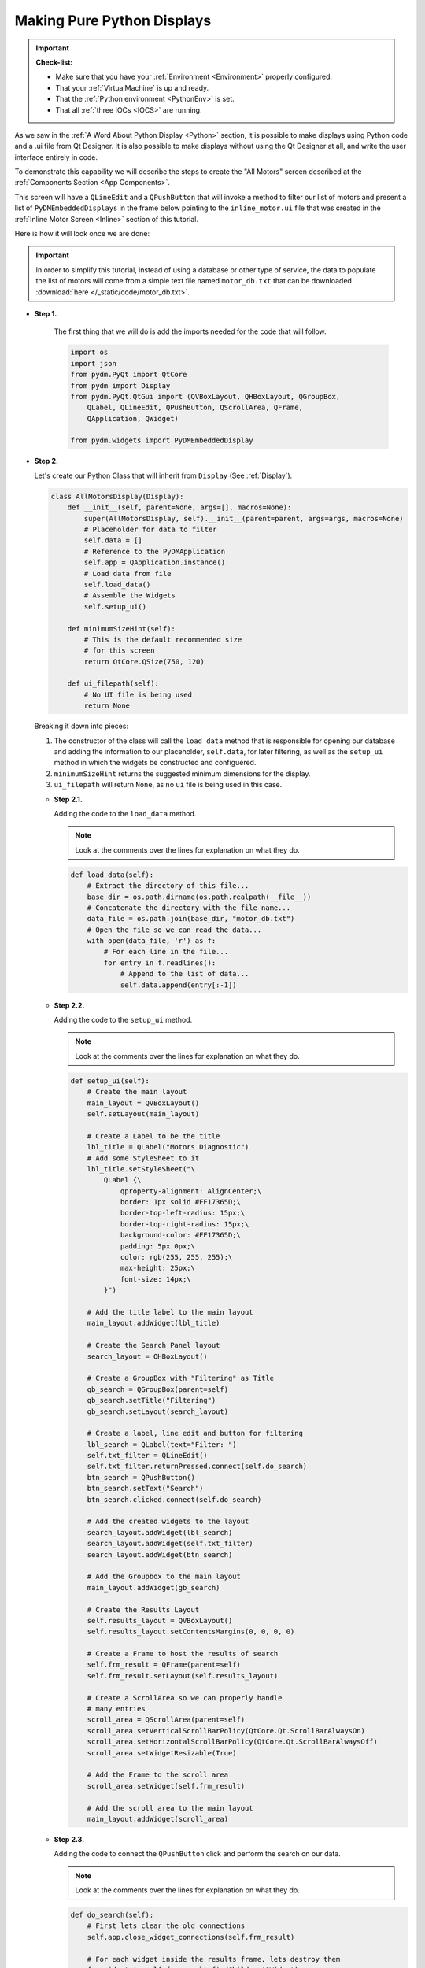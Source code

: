 Making Pure Python Displays
===========================

.. important::

    **Check-list:**

    * Make sure that you have your :ref:`Environment <Environment>` properly configured.
    * That your :ref:`VirtualMachine` is up and ready.
    * That the :ref:`Python environment <PythonEnv>` is set.
    * That all :ref:`three IOCs <IOCS>` are running.

As we saw in the :ref:`A Word About Python Display <Python>` section, it is
possible to make displays using Python code and a .ui file from Qt Designer.
It is also possible to make displays without using the Qt Designer at all,
and write the user interface entirely in code.

To demonstrate this capability we will describe the steps to create the "All Motors"
screen described at the :ref:`Components Section <App Components>`.

This screen will have a ``QLineEdit`` and a ``QPushButton`` that will invoke a
method to filter our list of motors and present a list of
``PyDMEmbeddedDisplays`` in the frame below pointing to the 
``inline_motor.ui`` file that was created in the 
:ref:`Inline Motor Screen <Inline>` section of this tutorial.

Here is how it will look once we are done:

.. figure:: /_static/action/python/all_motors.png
   :scale: 75 %
   :align: center
   :alt: All Motors Screen

.. important::

   In order to simplify this tutorial, instead of using a database or other type
   of service, the data to populate the list of motors will come from a simple text file
   named ``motor_db.txt`` that can be downloaded :download:`here </_static/code/motor_db.txt>`.

* **Step 1.**

   The first thing that we will do is add the imports needed for the code that
   will follow.

   .. code-block:: python

      import os
      import json
      from pydm.PyQt import QtCore
      from pydm import Display
      from pydm.PyQt.QtGui import (QVBoxLayout, QHBoxLayout, QGroupBox,
          QLabel, QLineEdit, QPushButton, QScrollArea, QFrame,
          QApplication, QWidget)

      from pydm.widgets import PyDMEmbeddedDisplay


* **Step 2.**

  Let's create our Python Class that will inherit from ``Display`` (See :ref:`Display`).

  .. code-block:: python

     class AllMotorsDisplay(Display):
         def __init__(self, parent=None, args=[], macros=None):
             super(AllMotorsDisplay, self).__init__(parent=parent, args=args, macros=None)
             # Placeholder for data to filter
             self.data = []
             # Reference to the PyDMApplication
             self.app = QApplication.instance()
             # Load data from file
             self.load_data()
             # Assemble the Widgets
             self.setup_ui()

         def minimumSizeHint(self):
             # This is the default recommended size
             # for this screen
             return QtCore.QSize(750, 120)

         def ui_filepath(self):
             # No UI file is being used
             return None

  Breaking it down into pieces:

  #. The constructor of the class will call the ``load_data`` method that is
     responsible for opening our database and adding the information to our
     placeholder, ``self.data``, for later filtering, as well as the ``setup_ui``
     method in which the widgets be constructed and configuered.
  #. ``minimumSizeHint`` returns the suggested minimum dimensions for the display.
  #. ``ui_filepath`` will return ``None``, as no ``ui`` file is being used in this
     case.

  * **Step 2.1.**

    Adding the code to the ``load_data`` method.

    .. note::

       Look at the comments over the lines for explanation on what they do.

    .. code-block:: python

       def load_data(self):
           # Extract the directory of this file...
           base_dir = os.path.dirname(os.path.realpath(__file__))
           # Concatenate the directory with the file name...
           data_file = os.path.join(base_dir, "motor_db.txt")
           # Open the file so we can read the data...
           with open(data_file, 'r') as f:
               # For each line in the file...
               for entry in f.readlines():
                   # Append to the list of data...
                   self.data.append(entry[:-1])

  * **Step 2.2.**

    Adding the code to the ``setup_ui`` method.

    .. note::

       Look at the comments over the lines for explanation on what they do.

    .. code-block:: python

       def setup_ui(self):
           # Create the main layout
           main_layout = QVBoxLayout()
           self.setLayout(main_layout)

           # Create a Label to be the title
           lbl_title = QLabel("Motors Diagnostic")
           # Add some StyleSheet to it
           lbl_title.setStyleSheet("\
               QLabel {\
                   qproperty-alignment: AlignCenter;\
                   border: 1px solid #FF17365D;\
                   border-top-left-radius: 15px;\
                   border-top-right-radius: 15px;\
                   background-color: #FF17365D;\
                   padding: 5px 0px;\
                   color: rgb(255, 255, 255);\
                   max-height: 25px;\
                   font-size: 14px;\
               }")

           # Add the title label to the main layout
           main_layout.addWidget(lbl_title)

           # Create the Search Panel layout
           search_layout = QHBoxLayout()

           # Create a GroupBox with "Filtering" as Title
           gb_search = QGroupBox(parent=self)
           gb_search.setTitle("Filtering")
           gb_search.setLayout(search_layout)

           # Create a label, line edit and button for filtering
           lbl_search = QLabel(text="Filter: ")
           self.txt_filter = QLineEdit()
           self.txt_filter.returnPressed.connect(self.do_search)
           btn_search = QPushButton()
           btn_search.setText("Search")
           btn_search.clicked.connect(self.do_search)

           # Add the created widgets to the layout
           search_layout.addWidget(lbl_search)
           search_layout.addWidget(self.txt_filter)
           search_layout.addWidget(btn_search)

           # Add the Groupbox to the main layout
           main_layout.addWidget(gb_search)

           # Create the Results Layout
           self.results_layout = QVBoxLayout()
           self.results_layout.setContentsMargins(0, 0, 0, 0)

           # Create a Frame to host the results of search
           self.frm_result = QFrame(parent=self)
           self.frm_result.setLayout(self.results_layout)

           # Create a ScrollArea so we can properly handle
           # many entries
           scroll_area = QScrollArea(parent=self)
           scroll_area.setVerticalScrollBarPolicy(QtCore.Qt.ScrollBarAlwaysOn)
           scroll_area.setHorizontalScrollBarPolicy(QtCore.Qt.ScrollBarAlwaysOff)
           scroll_area.setWidgetResizable(True)

           # Add the Frame to the scroll area
           scroll_area.setWidget(self.frm_result)

           # Add the scroll area to the main layout
           main_layout.addWidget(scroll_area)

  * **Step 2.3.**

    Adding the code to connect the ``QPushButton`` click and perform the search
    on our data.

    .. note::

       Look at the comments over the lines for explanation on what they do.

    .. code-block:: python

       def do_search(self):
           # First lets clear the old connections
           self.app.close_widget_connections(self.frm_result)

           # For each widget inside the results frame, lets destroy them
           for widget in self.frm_result.findChildren(QWidget):
               widget.setParent(None)
               widget.deleteLater()

           # Grab the filter text
           filter_text = self.txt_filter.text()

           # For every entry in the dataset...
           for entry in self.data:
               # Check if they match our filter
               if filter_text.upper() not in entry.upper():
                   continue
               # Create a PyDMEmbeddedDisplay for this entry
               disp = PyDMEmbeddedDisplay(parent=self)
               disp.macros = json.dumps({"MOTOR":entry})
               disp.filename = 'inline_motor.ui'
               disp.setMinimumWidth(700)
               disp.setMinimumHeight(40)
               disp.setMaximumHeight(100)
               # Add the Embedded Display to the Results Layout
               self.results_layout.addWidget(disp)
           # Recursively establish the connection for widgets
           # inside the Results Frame
           self.app.establish_widget_connections(self.frm_result)

    .. important::

       When constructing PyDM Widgets on the fly outside of the class constructor
       it is mandatory that you invoke ``PyDMApplication.establish_widget_connections``
       for the widgets or parent widget in order to create the link between the
       ``channels`` used on this widget and the proper Data Plugins. (See :ref:`DataArchitecture`).

       The opposite is also available, to close connections call ``PyDMApplication.close_widget_connections``.

* **Step 3.**

  Save this file as ``all_motors.py``.

  .. warning::
     For this tutorial it is important to use this file name as it will be referenced
     at the other sections. If you change it please remember to also change at the
     other steps when referenced.

* **Step 4.**

  Test the All Motors Screen:

  .. code-block:: bash

     pydm all_motors.py

  .. figure:: /_static/action/python/all_motors.gif
     :scale: 75 %
     :align: center

.. note::
    You can download this file using :download:`this link </_static/code/all_motors.py>`.